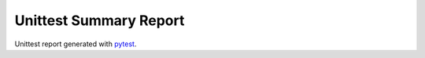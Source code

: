 Unittest Summary Report
#######################

Unittest report generated with `pytest <https://github.com/pytest-dev/pytest>`__.

.. report:unittest-summary::
   :reportid: src
   :show-testcases: not-passed
   :no-assertions:
